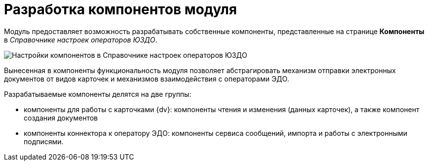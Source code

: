 = Разработка компонентов модуля

Модуль предоставляет возможность разрабатывать собственные компоненты, представленные на странице *Компоненты* в _Справочнике настроек операторов ЮЗДО_.

image::reference.png[Настройки компонентов в Справочнике настроек операторов ЮЗДО]

Вынесенная в компоненты функциональность модуля позволяет абстрагировать механизм отправки электронных документов от видов карточек и механизмов взаимодействия с операторами ЭДО.

Разрабатываемые компоненты делятся на две группы:

* компоненты для работы с карточками {dv}: компоненты чтения и изменения (данных карточек), а также компонент создания документов
* компоненты коннектора к оператору ЭДО: компоненты сервиса сообщений, импорта и работы с электронными подписями.
